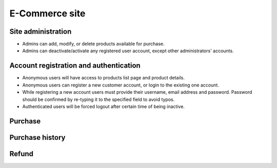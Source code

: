 .. django e-commerce site specification

E-Commerce site
===============

Site administration
-------------------

-   Admins can add, modify, or delete products available for purchase.
-   Admins can deactivate/activate any registered user account, except other
    administrators' accounts.

Account registration and authentication
---------------------------------------

-   Anonymous users will have access to products list page and product details.
-   Anonymous users can register a new customer account, or login to the
    existing one account.
-   While registering a new account users must provide their username, email
    address and password. Password should be confirmed by re-typing it to
    the specified field to avoid typos.
-   Authenticated users will be forced logout after certain time of being
    inactive.

Purchase
--------

.. todo

Purchase history
----------------

.. todo

Refund
------

.. todo
